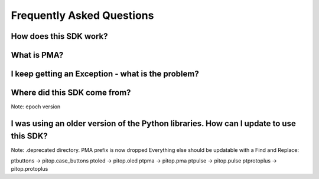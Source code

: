 ==========================
Frequently Asked Questions
==========================

How does this SDK work?
-----------------------

What is PMA?
------------

I keep getting an Exception - what is the problem?
--------------------------------------------------

Where did this SDK come from?
-----------------------------
Note: epoch version

I was using an older version of the Python libraries. How can I update to use this SDK?
---------------------------------------------------------------------------------------
Note: .deprecated directory.
PMA prefix is now dropped
Everything else should be updatable with a Find and Replace:

ptbuttons -> pitop.case_buttons
ptoled -> pitop.oled
ptpma -> pitop.pma
ptpulse -> pitop.pulse
ptprotoplus -> pitop.protoplus
